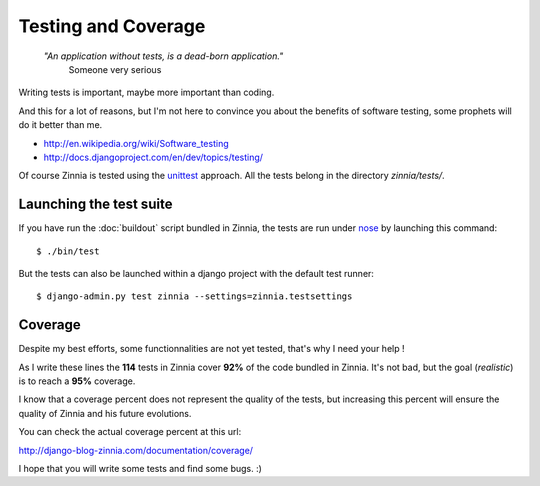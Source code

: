 Testing and Coverage
====================

  *"An application without tests, is a dead-born application."*
    Someone very serious

Writing tests is important, maybe more important than coding.

And this for a lot of reasons, but I'm not here to convince you about
the benefits of software testing, some prophets will do it better than me.

* http://en.wikipedia.org/wiki/Software_testing
* http://docs.djangoproject.com/en/dev/topics/testing/

Of course Zinnia is tested using the `unittest
<http://docs.python.org/library/unittest.html>`_ approach.
All the tests belong in the directory *zinnia/tests/*.

Launching the test suite
------------------------

If you have run the :doc:`buildout` script bundled in Zinnia, the tests are
run under `nose
<http://somethingaboutorange.com/mrl/projects/nose/0.11.2/>`_ by launching
this command: ::

  $ ./bin/test

But the tests can also be launched within a django project with the default
test runner: ::

  $ django-admin.py test zinnia --settings=zinnia.testsettings

Coverage
--------

Despite my best efforts, some functionnalities are not yet tested, that's why
I need your help !

As I write these lines the **114** tests in Zinnia cover **92%** of the code
bundled in Zinnia. It's not bad, but the goal (*realistic*) is to reach a
**95%** coverage.

I know that a coverage percent does not represent the quality of the tests,
but increasing this percent will ensure the quality of Zinnia and his
future evolutions.

You can check the actual coverage percent at this url:

http://django-blog-zinnia.com/documentation/coverage/

I hope that you will write some tests and find some bugs. :)
